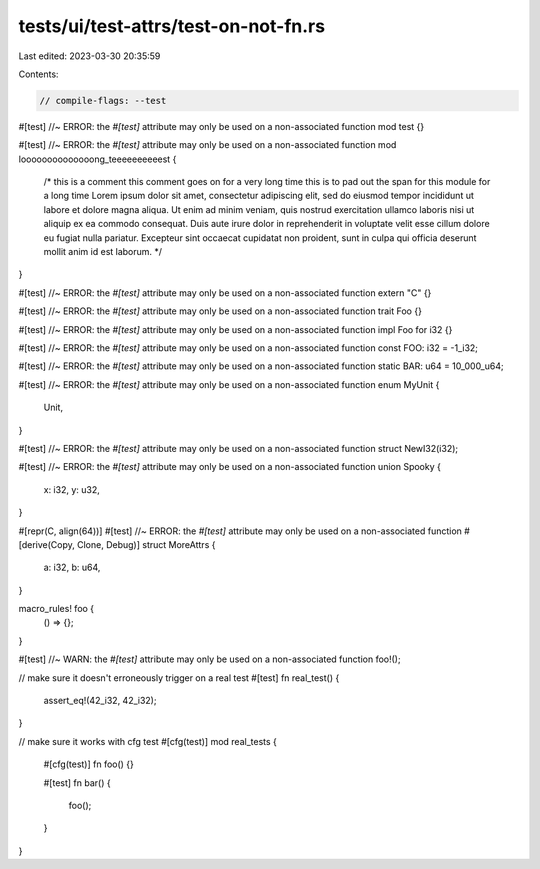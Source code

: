 tests/ui/test-attrs/test-on-not-fn.rs
=====================================

Last edited: 2023-03-30 20:35:59

Contents:

.. code-block:: rs

    // compile-flags: --test

#[test] //~ ERROR: the `#[test]` attribute may only be used on a non-associated function
mod test {}

#[test] //~ ERROR: the `#[test]` attribute may only be used on a non-associated function
mod loooooooooooooong_teeeeeeeeeest {
    /*
    this is a comment
    this comment goes on for a very long time
    this is to pad out the span for this module for a long time
    Lorem ipsum dolor sit amet, consectetur adipiscing elit, sed do eiusmod tempor incididunt ut
    labore et dolore magna aliqua. Ut enim ad minim veniam, quis nostrud exercitation ullamco
    laboris nisi ut aliquip ex ea commodo consequat. Duis aute irure dolor in reprehenderit in
    voluptate velit esse cillum dolore eu fugiat nulla pariatur. Excepteur sint occaecat cupidatat
    non proident, sunt in culpa qui officia deserunt mollit anim id est laborum.
    */
}

#[test] //~ ERROR: the `#[test]` attribute may only be used on a non-associated function
extern "C" {}

#[test] //~ ERROR: the `#[test]` attribute may only be used on a non-associated function
trait Foo {}

#[test] //~ ERROR: the `#[test]` attribute may only be used on a non-associated function
impl Foo for i32 {}

#[test] //~ ERROR: the `#[test]` attribute may only be used on a non-associated function
const FOO: i32 = -1_i32;

#[test] //~ ERROR: the `#[test]` attribute may only be used on a non-associated function
static BAR: u64 = 10_000_u64;

#[test] //~ ERROR: the `#[test]` attribute may only be used on a non-associated function
enum MyUnit {
    Unit,
}

#[test] //~ ERROR: the `#[test]` attribute may only be used on a non-associated function
struct NewI32(i32);

#[test] //~ ERROR: the `#[test]` attribute may only be used on a non-associated function
union Spooky {
    x: i32,
    y: u32,
}

#[repr(C, align(64))]
#[test] //~ ERROR: the `#[test]` attribute may only be used on a non-associated function
#[derive(Copy, Clone, Debug)]
struct MoreAttrs {
    a: i32,
    b: u64,
}

macro_rules! foo {
    () => {};
}

#[test] //~ WARN: the `#[test]` attribute may only be used on a non-associated function
foo!();

// make sure it doesn't erroneously trigger on a real test
#[test]
fn real_test() {
    assert_eq!(42_i32, 42_i32);
}

// make sure it works with cfg test
#[cfg(test)]
mod real_tests {
    #[cfg(test)]
    fn foo() {}

    #[test]
    fn bar() {
        foo();
    }
}


